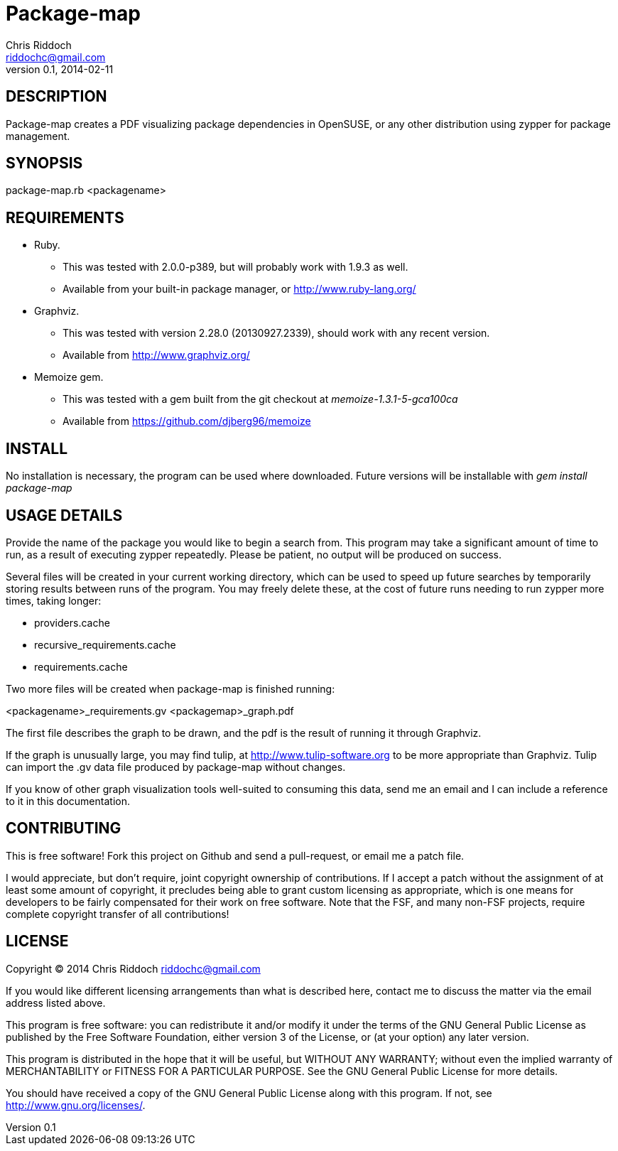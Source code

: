 Package-map
===========
Chris Riddoch <riddochc@gmail.com>
0.1, 2014-02-11

== DESCRIPTION ==

Package-map creates a PDF visualizing package dependencies in OpenSUSE, or any
other distribution using zypper for package management.

== SYNOPSIS ==

package-map.rb <packagename>

== REQUIREMENTS ==

* Ruby.
** This was tested with 2.0.0-p389, but will probably work with 1.9.3 as well.
** Available from your built-in package manager, or http://www.ruby-lang.org/
* Graphviz.
** This was tested with version 2.28.0 (20130927.2339), should work with any recent version.
** Available from http://www.graphviz.org/
* Memoize gem.
** This was tested with a gem built from the git checkout at 'memoize-1.3.1-5-gca100ca'
** Available from https://github.com/djberg96/memoize

== INSTALL ==

No installation is necessary, the program can be used where downloaded.  Future
versions will be installable with 'gem install package-map'

== USAGE DETAILS ==

Provide the name of the package you would like to begin a search from.  This
program may take a significant amount of time to run, as a result of executing
zypper repeatedly.  Please be patient, no output will be produced on success.

Several files will be created in your current working directory, which can be
used to speed up future searches by temporarily storing results between runs
of the program.  You may freely delete these, at the cost of future runs needing
to run zypper more times, taking longer:

* providers.cache
* recursive_requirements.cache
* requirements.cache

Two more files will be created when package-map is finished running:

<packagename>_requirements.gv
<packagemap>_graph.pdf

The first file describes the graph to be drawn, and the pdf is the result of
running it through Graphviz.

If the graph is unusually large, you may find tulip, at http://www.tulip-software.org
to be more appropriate than Graphviz.  Tulip can import the .gv data file produced
by package-map without changes.

If you know of other graph visualization tools well-suited to consuming this data, send
me an email and I can include a reference to it in this documentation.

== CONTRIBUTING ==

This is free software!  Fork this project on Github and send a pull-request, or
email me a patch file.

I would appreciate, but don't require, joint copyright ownership of contributions.
If I accept a patch without the assignment of at least some amount of copyright,
it precludes being able to grant custom licensing as appropriate, which is one
means for developers to be fairly compensated for their work on free software.
Note that the FSF, and many non-FSF projects, require complete copyright transfer
of all contributions!
 
== LICENSE ==

Copyright © 2014 Chris Riddoch riddochc@gmail.com

If you would like different licensing arrangements than what is described
here, contact me to discuss the matter via the email address listed above.

This program is free software: you can redistribute it and/or modify
it under the terms of the GNU General Public License as published by
the Free Software Foundation, either version 3 of the License, or
(at your option) any later version.

This program is distributed in the hope that it will be useful,
but WITHOUT ANY WARRANTY; without even the implied warranty of
MERCHANTABILITY or FITNESS FOR A PARTICULAR PURPOSE.  See the
GNU General Public License for more details.

You should have received a copy of the GNU General Public License
along with this program.  If not, see <http://www.gnu.org/licenses/>.

